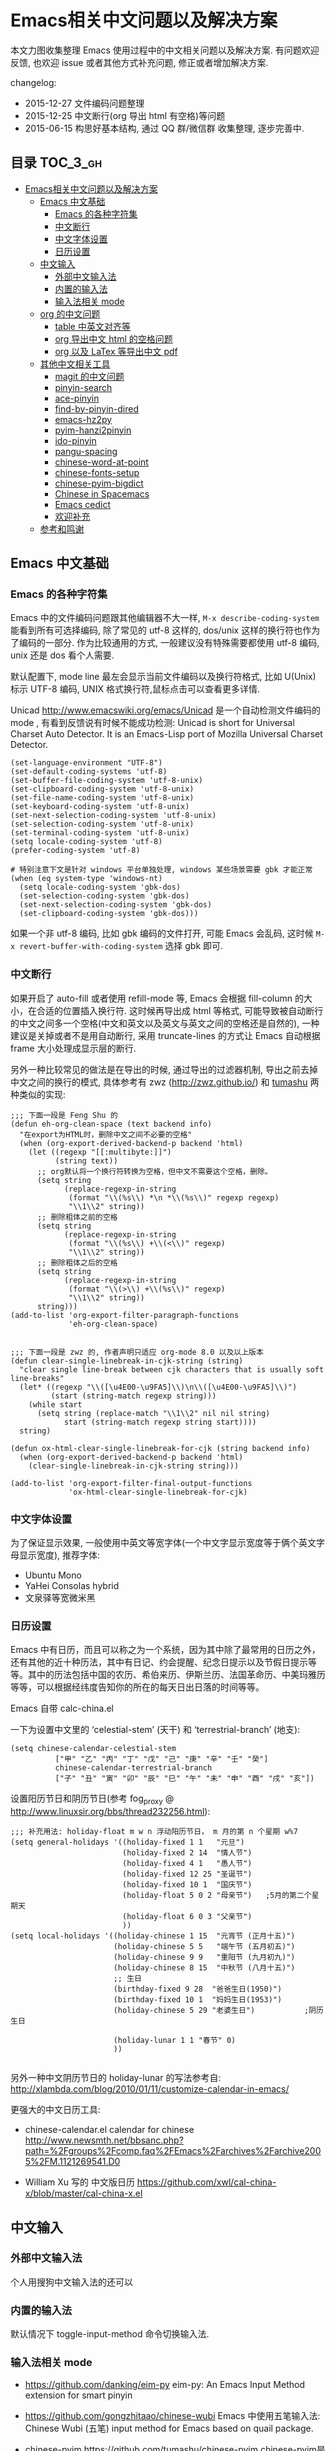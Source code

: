 #+OPTIONS: H:3 num:2

* Emacs相关中文问题以及解决方案

本文力图收集整理 Emacs 使用过程中的中文相关问题以及解决方案. 有问题欢迎反馈, 也欢迎 issue 或者其他方式补充问题, 修正或者增加解决方案.

changelog:

- 2015-12-27 文件编码问题整理
- 2015-12-25 中文断行(org 导出 html 有空格)等问题
- 2015-06-15 构思好基本结构, 通过 QQ 群/微信群 收集整理, 逐步完善中.

** 目录        :TOC_3_gh:
 - [[#emacs相关中文问题以及解决方案][Emacs相关中文问题以及解决方案]]
   - [[#emacs-中文基础][Emacs 中文基础]]
     - [[#emacs-的各种字符集][Emacs 的各种字符集]]
     - [[#中文断行][中文断行]]
     - [[#中文字体设置][中文字体设置]]
     - [[#日历设置][日历设置]]
   - [[#中文输入][中文输入]]
     - [[#外部中文输入法][外部中文输入法]]
     - [[#内置的输入法][内置的输入法]]
     - [[#输入法相关-mode][输入法相关 mode]]
   - [[#org-的中文问题][org 的中文问题]]
     - [[#table-中英文对齐等][table 中英文对齐等]]
     - [[#org-导出中文-html-的空格问题][org 导出中文 html 的空格问题]]
     - [[#org-以及-latex-等导出中文-pdf][org 以及 LaTex 等导出中文 pdf]]
   - [[#其他中文相关工具][其他中文相关工具]]
     - [[#magit-的中文问题][magit 的中文问题]]
     - [[#pinyin-search][pinyin-search]]
     - [[#ace-pinyin][ace-pinyin]]
     - [[#find-by-pinyin-dired][find-by-pinyin-dired]]
     - [[#emacs-hz2py][emacs-hz2py]]
     - [[#pyim-hanzi2pinyin][pyim-hanzi2pinyin]]
     - [[#ido-pinyin][ido-pinyin]]
     - [[#pangu-spacing][pangu-spacing]]
     - [[#chinese-word-at-point][chinese-word-at-point]]
     - [[#chinese-fonts-setup][chinese-fonts-setup]]
     - [[#chinese-pyim-bigdict][chinese-pyim-bigdict]]
     - [[#chinese-in-spacemacs][Chinese in Spacemacs]]
     - [[#emacs-cedict][Emacs cedict]]
     - [[#欢迎补充][欢迎补充]]
   - [[#参考和鸣谢][参考和鸣谢]]

** Emacs 中文基础

*** Emacs 的各种字符集

Emacs 中的文件编码问题跟其他编辑器不大一样,  ~M-x describe-coding-system~ 能看到所有可选择编码, 除了常见的 utf-8 这样的, dos/unix 这样的换行符也作为了编码的一部分. 作为比较通用的方式, 一般建议没有特殊需要都使用 utf-8 编码,  unix 还是 dos 看个人需要.

默认配置下, mode line 最左会显示当前文件编码以及换行符格式, 比如 U(Unix) 标示 UTF-8 编码, UNIX 格式换行符,鼠标点击可以查看更多详情.

Unicad http://www.emacswiki.org/emacs/Unicad 是一个自动检测文件编码的 mode ,  有看到反馈说有时候不能成功检测: Unicad is short for Universal Charset Auto Detector. It is an Emacs-Lisp port of Mozilla Universal Charset Detector.


#+BEGIN_SRC Emacs lisp
  (set-language-environment "UTF-8")
  (set-default-coding-systems 'utf-8)
  (set-buffer-file-coding-system 'utf-8-unix)
  (set-clipboard-coding-system 'utf-8-unix)
  (set-file-name-coding-system 'utf-8-unix)
  (set-keyboard-coding-system 'utf-8-unix)
  (set-next-selection-coding-system 'utf-8-unix)
  (set-selection-coding-system 'utf-8-unix)
  (set-terminal-coding-system 'utf-8-unix)
  (setq locale-coding-system 'utf-8)
  (prefer-coding-system 'utf-8)

  # 特别注意下文是针对 windows 平台单独处理, windows 某些场景需要 gbk 才能正常
  (when (eq system-type 'windows-nt)
    (setq locale-coding-system 'gbk-dos)
    (set-selection-coding-system 'gbk-dos)
    (set-next-selection-coding-system 'gbk-dos)
    (set-clipboard-coding-system 'gbk-dos)))
#+END_SRC

如果一个非 utf-8 编码, 比如 gbk 编码的文件打开, 可能 Emacs 会乱码, 这时候 ~M-x revert-buffer-with-coding-system~ 选择 gbk 即可.

*** 中文断行

如果开启了 auto-fill 或者使用 refill-mode 等,  Emacs 会根据 fill-column 的大小，在合适的位置插入换行符. 这时候再导出成 html 等格式, 可能导致被自动断行的中文之间多一个空格(中文和英文以及英文与英文之间的空格还是自然的), 一种建议是关掉或者不是用自动断行, 采用 truncate-lines 的方式让 Emacs 自动根据 frame 大小处理成显示层的断行.

另外一种比较常见的做法是在导出的时候, 通过导出的过滤器机制, 导出之前去掉中文之间的换行的模式, 具体参考有 zwz (http://zwz.github.io/) 和 [[http://emacs-china.org/blog/2015/04/20/org-mode-%E5%AF%BC%E5%87%BA-html-%E6%97%B6%E5%88%A0%E9%99%A4%E4%B8%AD%E6%96%87%E4%B8%8E%E4%B8%AD%E6%96%87%E4%B9%8B%E9%97%B4%E5%A4%9A%E4%BD%99%E7%9A%84%E7%A9%BA%E6%A0%BC/][tumashu]] 两种类似的实现:


#+BEGIN_SRC
;;; 下面一段是 Feng Shu 的
(defun eh-org-clean-space (text backend info)
  "在export为HTML时，删除中文之间不必要的空格"
  (when (org-export-derived-backend-p backend 'html)
    (let ((regexp "[[:multibyte:]]")
          (string text))
      ;; org默认将一个换行符转换为空格，但中文不需要这个空格，删除。
      (setq string
            (replace-regexp-in-string
             (format "\\(%s\\) *\n *\\(%s\\)" regexp regexp)
             "\\1\\2" string))
      ;; 删除粗体之前的空格
      (setq string
            (replace-regexp-in-string
             (format "\\(%s\\) +\\(<\\)" regexp)
             "\\1\\2" string))
      ;; 删除粗体之后的空格
      (setq string
            (replace-regexp-in-string
             (format "\\(>\\) +\\(%s\\)" regexp)
             "\\1\\2" string))
      string)))
(add-to-list 'org-export-filter-paragraph-functions
             'eh-org-clean-space)


;;; 下面一段是 zwz 的, 作者声明只适应 org-mode 8.0 以及以上版本
(defun clear-single-linebreak-in-cjk-string (string)
  "clear single line-break between cjk characters that is usually soft line-breaks"
  (let* ((regexp "\\([\u4E00-\u9FA5]\\)\n\\([\u4E00-\u9FA5]\\)")
         (start (string-match regexp string)))
    (while start
      (setq string (replace-match "\\1\\2" nil nil string)
            start (string-match regexp string start))))
  string)

(defun ox-html-clear-single-linebreak-for-cjk (string backend info)
  (when (org-export-derived-backend-p backend 'html)
    (clear-single-linebreak-in-cjk-string string)))

(add-to-list 'org-export-filter-final-output-functions
             'ox-html-clear-single-linebreak-for-cjk)
#+END_SRC




*** 中文字体设置

为了保证显示效果, 一般使用中英文等宽字体(一个中文字显示宽度等于俩个英文字母显示宽度), 推荐字体:

- Ubuntu Mono
- YaHei Consolas hybrid
- 文泉驿等宽微米黑

*** 日历设置

Emacs 中有日历，而且可以称之为一个系统，因为其中除了最常用的日历之外，还有其他的近十种历法，其中有日记、约会提醒、纪念日提示以及节假日提示等等。其中的历法包括中国的农历、希伯来历、伊斯兰历、法国革命历、中美玛雅历等等，可以根据经纬度告知你的所在的每天日出日落的时间等等。

Emacs 自带 calc-china.el

一下为设置中文里的 ‘celestial-stem’ (天干) 和 ‘terrestrial-branch’ (地支):

#+BEGIN_SRC Emacs lisp
(setq chinese-calendar-celestial-stem
          ["甲" "乙" "丙" "丁" "戊" "己" "庚" "辛" "壬" "癸"]
          chinese-calendar-terrestrial-branch
          ["子" "丑" "寅" "卯" "辰" "巳" "午" "未" "申" "酉" "戌" "亥"])
#+END_SRC

设置阳历节日和阴历节日(参考 fog_proxy @ http://www.linuxsir.org/bbs/thread232256.html):

#+BEGIN_SRC Emacs lisp
;;; 补充用法: holiday-float m w n 浮动阳历节日， m 月的第 n 个星期 w%7
(setq general-holidays '((holiday-fixed 1 1   "元旦")
                         (holiday-fixed 2 14  "情人节")
                         (holiday-fixed 4 1   "愚人节")
                         (holiday-fixed 12 25 "圣诞节")
                         (holiday-fixed 10 1  "国庆节")
                         (holiday-float 5 0 2 "母亲节")   ;5月的第二个星期天
                         (holiday-float 6 0 3 "父亲节")
                         ))
(setq local-holidays '((holiday-chinese 1 15  "元宵节 (正月十五)")
                       (holiday-chinese 5 5   "端午节 (五月初五)")
                       (holiday-chinese 9 9   "重阳节 (九月初九)")
                       (holiday-chinese 8 15  "中秋节 (八月十五)")
                       ;; 生日
                       (birthday-fixed 9 28  "爸爸生日(1950)")
                       (birthday-fixed 10 1  "妈妈生日(1953)")
                       (holiday-chinese 5 29 "老婆生日")           ;阴历生日

                       (holiday-lunar 1 1 "春节" 0)
                       ))

#+END_SRC

另外一种中文阴历节日的 holiday-lunar 的写法参考自:  http://xlambda.com/blog/2010/01/11/customize-calendar-in-emacs/


更强大的中文日历工具:

- chinese-calendar.el calendar for chinese
  http://www.newsmth.net/bbsanc.php?path=%2Fgroups%2Fcomp.faq%2FEmacs%2Farchives%2Farchive2005%2FM.1121269541.D0

-  William Xu 写的 中文版日历 https://github.com/xwl/cal-china-x/blob/master/cal-china-x.el

** 中文输入

*** 外部中文输入法

个人用搜狗中文输入法的还可以

*** 内置的输入法

默认情况下 toggle-input-method 命令切换输入法.

*** 输入法相关 mode

- https://github.com/danking/eim-py
  eim-py: An Emacs Input Method extension for smart pinyin

- https://github.com/gongzhitaao/chinese-wubi
  Emacs 中使用五笔输入法: Chinese Wubi (五笔) input method for Emacs based on quail package.


- chinese-pyim  https://github.com/tumashu/chinese-pyim
  chinese-pyim是从eim拼音输入法进化来的，个人感觉比eim拼音输入法好用

- https://github.com/cute-jumper/fcitx.el
  Make fcitx better in Emacs.

- https://github.com/tumashu/chinese-remote-input
  chinese-remote-input
  在emacs中，通过智能手机输入法（比如：android语音输入法）远程输入中文。

- scel2pyim https://github.com/E-Neo/scel2pyim
  一个个将搜狗输入法 scel 细胞词库转换为 chinese-pyim 文本词库的小工具。


- https://github.com/district10/gat
  Gat, Chinese Input Method, works in Emacs

** org 的中文问题

*** table 中英文对齐等

因为 Emacs 处理字体的方式的问题, 即使设置字体为等宽字体(一个中文相当于两个英文宽度), org 中的 table 出现中文经常都无法工整的对齐.
需要分别对中英文字体设置合适的大小. 处理该问题有现成的方案: https://github.com/tumashu/chinese-fonts-setup . 其中默认定义了各个
系统平台常见的字体以及中英文字体搭配, 使得 org table 里的出现中文也能很好的对齐. 如果安装好以后显示的字体过大, 可以通过
cfs-increase-fontsize/cfs-decrease-fontsize 调整选择合适的大小.

更多参考资料:

- 狠狠地折腾了一把Emacs中文字体 BY  BAO HAOJUN http://baohaojun.github.io/perfect-emacs-chinese-font.html
- 折腾 Emacs BY zhuoqiang http://zhuoqiang.me/torture-emacs.html


*** org 导出中文 html 的空格问题

严格来说跟 org 没什么关系, 参见上文的 [[#中文断行][中文断行]]

*** org 以及 LaTex 等导出中文 pdf

导出中文也分直接转 LaTeX 再转 pdf 以及先转 html 再转 pdf 等各种方式, 中间方案的可以参考这个 http://blog.hickwu.com/posts/339

arthur@微信群 分享的 TeX 解决方案, 用 XeTeX http://home.ustc.edu.cn/~zpj/doc/TeX/xetex-tutorial.pdf 或者 http://www.doc88.com/p-673855969907.html

** 其他中文相关工具


*** magit 的中文问题

按照前面的设置好编码一般不会有问题了. 有收到一种情况是 linux 下的终端的问题, 有网友这样尝试解决了:

#+BEGIN_SRC shell
vi /etc/profile
# 添加
export LESSCHARSET=utf-8
# 填完以后执行
source /etc/profile
#+END_SRC

*** pinyin-search

https://github.com/xuchunyang/pinyin-search.el

Search Chinese by the first letter of Chinese pinyin.

*** ace-pinyin

https://github.com/cute-jumper/ace-pinyin

Jump to Chinese characters using ace-jump-char-mode or avy-goto-char :
input the first letter of the pinyin of the Chinese character, then use
ace-jump-char-mode or avy-goto-char to jump to it.

*** find-by-pinyin-dired

https://github.com/redguardtoo/find-by-pinyin-dired

Find file by first Pinyin characters of Chinese Hanzi. 输入拼音首字母定位对应的中文目录/文件

*** emacs-hz2py

https://github.com/kawabata/emacs-hz2py

Hanzi to Pinyin converter for Emacs


*** pyim-hanzi2pinyin

是一个汉字转拼音得函数，包含在chinese-pyim中，主要用于生成词库 @tushuma 天然二呆

*** ido-pinyin

https://github.com/pengpengxp/ido-pinyin

Make ido support chinese pinyin 2015-06-14: 新生不久, 可能问题还比较多 :)

*** pangu-spacing

emacs minor-mode to add space between Chinese and English characters.

https://github.com/coldnew/pangu-spacing

看演示 gif 挺好玩.

*** chinese-word-at-point

Get (most likely) Chinese word under the cursor in Emacs

中文分词跟英文可以时候完全不是一回事, 徐春阳同学弄的这个, 依赖外部分词的命令行: 可以用结巴分词或者 SCWS (简易中文分词系统).

https://github.com/xuchunyang/chinese-word-at-point.el



*** chinese-fonts-setup

https://github.com/tumashu/chinese-fonts-setup

emacs中文字体配置工具。可以快速方便的的实现中文字体和英文字体等宽（也就是常说的中英文对齐）

*** chinese-pyim-bigdict

https://github.com/tumashu/chinese-pyim-bigdict

这个文件是一个 Chinese-pyim 拼音词库文件，词量超过100万，词库大于20M，这个词库仅供个人使用。

*** Chinese in Spacemacs

子龙山人给 Spacemacs 贡献了一个中文 layer , [2015-06-16 15:21:58]

另外还有 et2010 也有一个稍有差别的中文处理 lay:  https://github.com/et2010/Chinese


*** Emacs cedict

https://github.com/danmey/cedict.el

Emacs interface to Chinese-English dictionary in CEDICT format.


*** 欢迎补充


** 参考和鸣谢

本文档由 hick 初始整理, 主要是在 Emacs 微信群中 @求其 @arthur @子龙山人 @peng 等讨论中文 org 中 table 中英文混排对齐的时候,
发现有各种做法, 引发整理中文问题的想法.

欢迎提议和补充条目.

